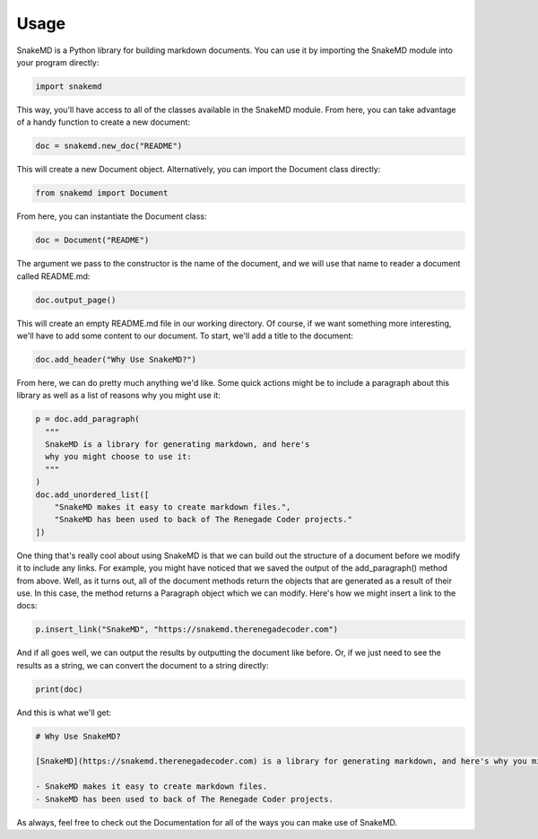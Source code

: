 .. _usage_target:

Usage
=====

SnakeMD is a Python library for building markdown documents. 
You can use it by importing the SnakeMD module into your
program directly:

.. code-block:: Python

    import snakemd

This way, you'll have access to all of the classes available
in the SnakeMD module. From here, you can take advantage of
a handy function to create a new document:

.. code-block:: Python

    doc = snakemd.new_doc("README")

This will create a new Document object. Alternatively, you can 
import the Document class directly:

.. code-block:: Python

    from snakemd import Document

From here, you can instantiate the Document class:

.. code-block:: Python

    doc = Document("README")

The argument we pass to the constructor is the name of the 
document, and we will use that name to reader a document
called README.md:

.. code-block:: Python

    doc.output_page()

This will create an empty README.md file in our working
directory. Of course, if we want something more interesting,
we'll have to add some content to our document. To start,
we'll add a title to the document:

.. code-block:: Python 

    doc.add_header("Why Use SnakeMD?")

From here, we can do pretty much anything we'd like. Some
quick actions might be to include a paragraph about this 
library as well as a list of reasons why you might use it:

.. code-block:: Python 

    p = doc.add_paragraph(
      """
      SnakeMD is a library for generating markdown, and here's
      why you might choose to use it:
      """
    )
    doc.add_unordered_list([
        "SnakeMD makes it easy to create markdown files.",
        "SnakeMD has been used to back of The Renegade Coder projects."
    ])

One thing that's really cool about using SnakeMD is that we can
build out the structure of a document before we modify it to
include any links. For example, you might have noticed that we
saved the output of the add_paragraph() method from above. Well,
as it turns out, all of the document methods return the objects
that are generated as a result of their use. In this case, the
method returns a Paragraph object which we can modify. Here's
how we might insert a link to the docs:

.. code-block:: Python 

    p.insert_link("SnakeMD", "https://snakemd.therenegadecoder.com")

And if all goes well, we can output the results by outputting the
document like before. Or, if we just need to see the results as
a string, we can convert the document to a string directly:

.. code-block:: Python 

    print(doc)

And this is what we'll get:

.. code-block:: markdown

    # Why Use SnakeMD?

    [SnakeMD](https://snakemd.therenegadecoder.com) is a library for generating markdown, and here's why you might choose to use it:

    - SnakeMD makes it easy to create markdown files.
    - SnakeMD has been used to back of The Renegade Coder projects.

As always, feel free to check out the Documentation for all
of the ways you can make use of SnakeMD. 
